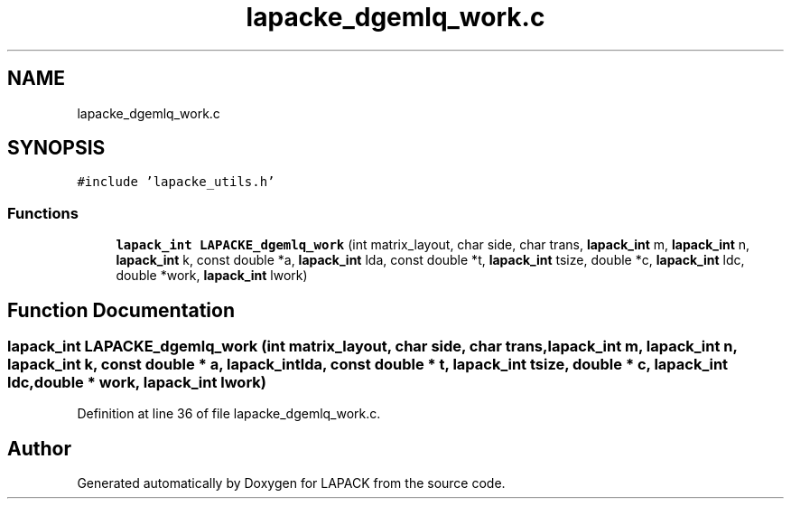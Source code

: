 .TH "lapacke_dgemlq_work.c" 3 "Tue Nov 14 2017" "Version 3.8.0" "LAPACK" \" -*- nroff -*-
.ad l
.nh
.SH NAME
lapacke_dgemlq_work.c
.SH SYNOPSIS
.br
.PP
\fC#include 'lapacke_utils\&.h'\fP
.br

.SS "Functions"

.in +1c
.ti -1c
.RI "\fBlapack_int\fP \fBLAPACKE_dgemlq_work\fP (int matrix_layout, char side, char trans, \fBlapack_int\fP m, \fBlapack_int\fP n, \fBlapack_int\fP k, const double *a, \fBlapack_int\fP lda, const double *t, \fBlapack_int\fP tsize, double *c, \fBlapack_int\fP ldc, double *work, \fBlapack_int\fP lwork)"
.br
.in -1c
.SH "Function Documentation"
.PP 
.SS "\fBlapack_int\fP LAPACKE_dgemlq_work (int matrix_layout, char side, char trans, \fBlapack_int\fP m, \fBlapack_int\fP n, \fBlapack_int\fP k, const double * a, \fBlapack_int\fP lda, const double * t, \fBlapack_int\fP tsize, double * c, \fBlapack_int\fP ldc, double * work, \fBlapack_int\fP lwork)"

.PP
Definition at line 36 of file lapacke_dgemlq_work\&.c\&.
.SH "Author"
.PP 
Generated automatically by Doxygen for LAPACK from the source code\&.
